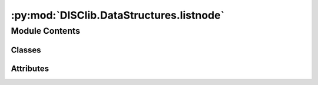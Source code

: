 :py:mod:`DISClib.DataStructures.listnode`
=========================================

.. py:module:: DISClib.DataStructures.listnode


Module Contents
---------------

Classes
~~~~~~~

.. autoapisummary::

   DISClib.DataStructures.listnode.Node
   DISClib.DataStructures.listnode.SingleNode
   DISClib.DataStructures.listnode.DoubleNode




Attributes
~~~~~~~~~~

.. autoapisummary::

   DISClib.DataStructures.listnode.T


.. py:data:: T

   

.. py:class:: Node


   Bases: :py:obj:`Generic`\ [\ :py:obj:`T`\ ]

   Node generic class for defining a node of a list.

   :param Generic: can be any python type.
   :type Generic: T

   :raises TypeError: only valid data types are allowed.

   :returns: generic node of a list.
   :rtype: Node

   .. py:attribute:: info
      :type: Optional[T]

      

   .. py:method:: __post_init__()

      __post_init__ the function checks the type of the information after
      the data structure initialization.


   .. py:method:: _handle_error(err: Exception) -> None

      _handle_error the generic function handles the error received as
          an argument.

      :param err: received error to handle.
      :type err: Exception


   .. py:method:: _check_type(element: T) -> None

      _check_type the function checks the type of the information received
          as an argument.

      :param element: information to check its type.
      :type element: T

      :raises TypeError: exception raised if the type of the new information is
          different from the type of the current information.

      :returns:

                returns True if the type of the new information is the same
                    as the type of the current information.
      :rtype: bool


   .. py:method:: set_info(element: T) -> None

      set_info the function sets the new information inside the node.

      :param element: new information for the node.
      :type element: T


   .. py:method:: get_info() -> T

      get_info the function returns the information inside the node.

      :returns: information of the node.
      :rtype: T



.. py:class:: SingleNode


   Bases: :py:obj:`Node`, :py:obj:`Generic`\ [\ :py:obj:`T`\ ]

   SingleNode generic class for defining a node of a single linked list.
   extends Node class.

   :param Node: generic node of a list.
   :type Node: dataclass
   :param Generic: can be any python type.
   :type Generic: T

   :returns: generic node of a single linked list.
   :rtype: SingleNode

   .. py:attribute:: _next
      :type: Optional[SingleNode[T]]

      

   .. py:method:: next() -> Optional[SingleNode[T]]

      next the function returns the next node of the list.

      :returns: next node of the list, if it exists.
      :rtype: SingleNode[T]



.. py:class:: DoubleNode


   Bases: :py:obj:`SingleNode`, :py:obj:`Generic`\ [\ :py:obj:`T`\ ]

   DoubleNode generic class for defining a node of a double linked list.
   extends SingleNode class.

   :param SingleNode: generic node of a single linked list.
   :type SingleNode: dataclass
   :param Generic: can be any python type.
   :type Generic: T

   :returns: generic node of a double linked list.
   :rtype: DoubleNode

   .. py:attribute:: _prev
      :type: Optional[DoubleNode[T]]

      

   .. py:method:: prev() -> Optional[DoubleNode[T]]

      prev the function returns the previous node of the list.

      :returns: the previous node of the list, if it exists.
      :rtype: DoubleNode[T]



